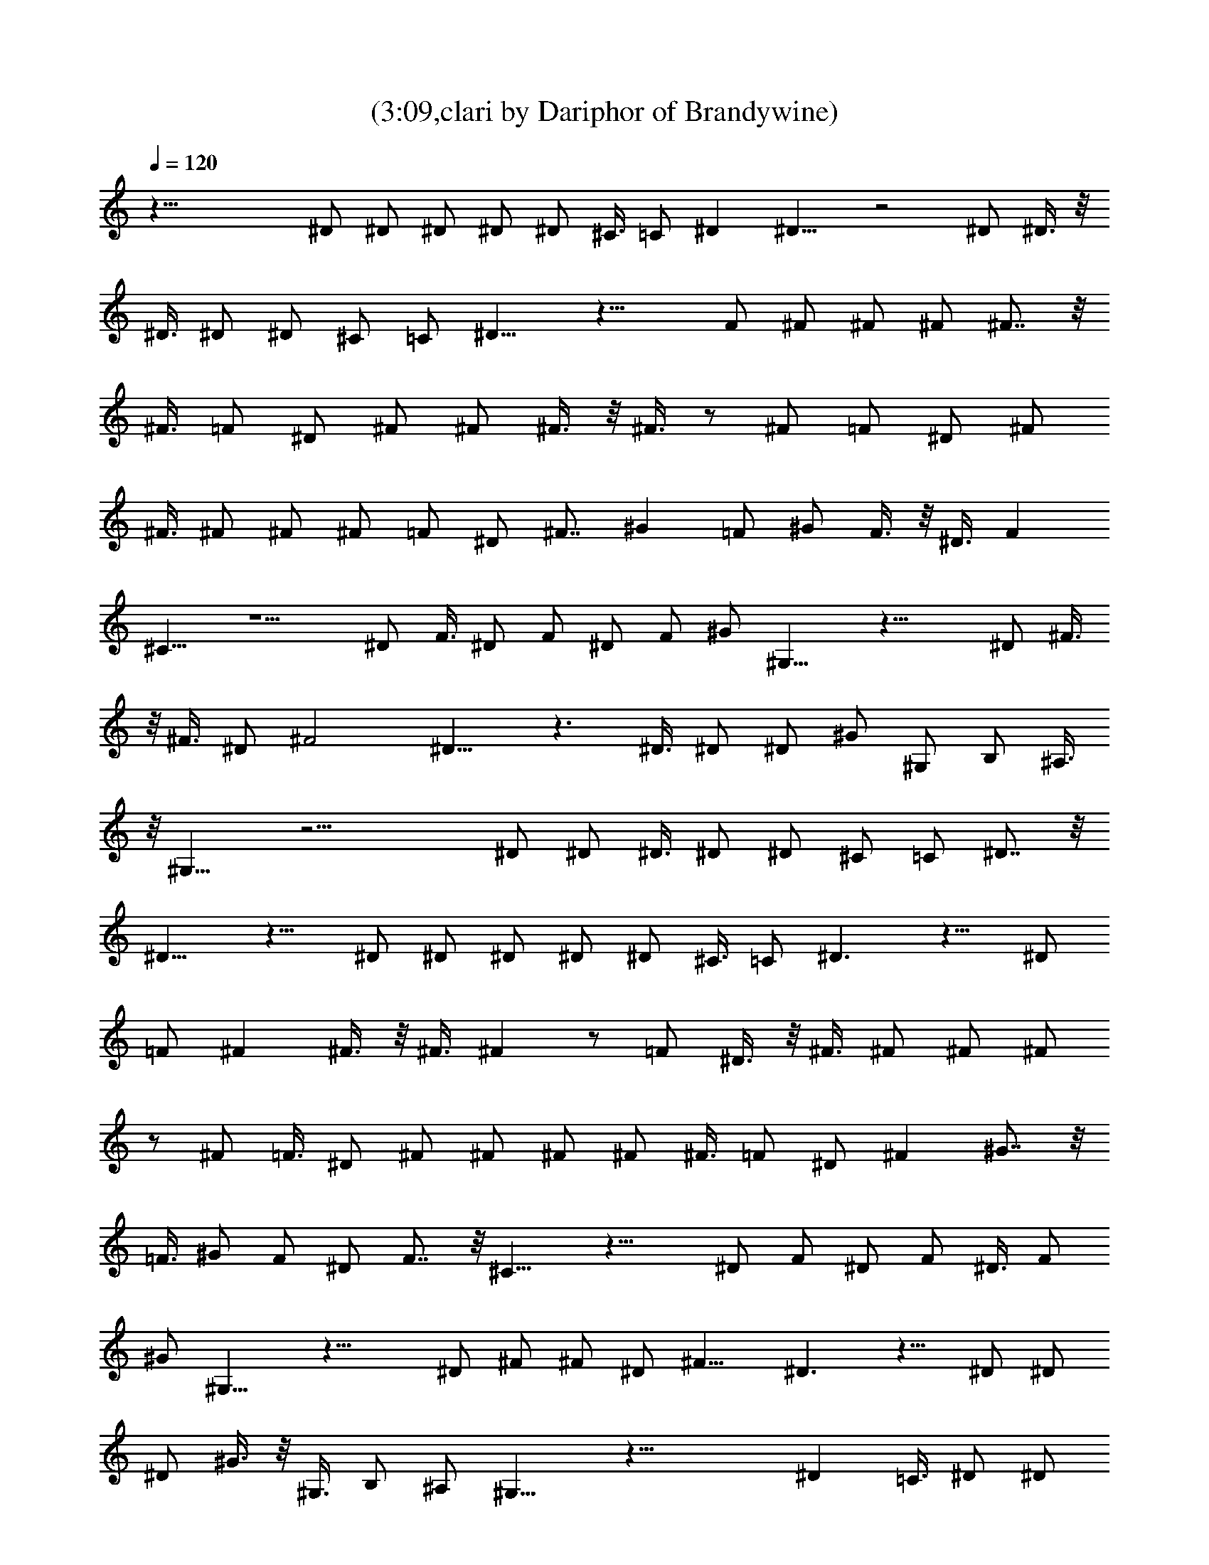 X:1
T:(3:09,clari by Dariphor of Brandywine)
Z:Transcribed by LotRO MIDI Player:http://lotro.acasylum.com/midi
%  Original file:BalladOfJohnAndYoko.mid
%  Transpose:-8
L:1/4
Q:120
K:C
z61/8 ^D/2 ^D/2 ^D/2 ^D/2 ^D/2 ^C3/8 =C/2 ^D ^D11/8 z2 ^D/2 ^D3/8 z/8
^D3/8 ^D/2 ^D/2 ^C/2 =C/2 ^D11/8 z19/8 F/2 ^F/2 ^F/2 ^F/2 ^F7/8 z/8
^F3/8 =F/2 ^D/2 ^F/2 ^F/2 ^F3/8 z/8 ^F3/8 z/2 ^F/2 =F/2 ^D/2 ^F/2
^F3/8 ^F/2 ^F/2 ^F/2 =F/2 ^D/2 ^F7/8 ^G =F/2 ^G/2 F3/8 z/8 ^D3/8 F
^C11/8 z5/2 ^D/2 F3/8 ^D/2 F/2 ^D/2 F/2 ^G/2 ^G,15/8 z27/8 ^D/2 ^F3/8
z/8 ^F3/8 ^D/2 ^F2 ^D11/8 z3/2 ^D3/8 ^D/2 ^D/2 ^G/2 ^G,/2 B,/2 ^A,3/8
z/8 ^G,15/8 z23/4 ^D/2 ^D/2 ^D3/8 ^D/2 ^D/2 ^C/2 =C/2 ^D7/8 z/8
^D11/8 z15/8 ^D/2 ^D/2 ^D/2 ^D/2 ^D/2 ^C3/8 =C/2 ^D3/2 z11/8 ^D/2
=F/2 ^F ^F3/8 z/8 ^F3/8 ^F z/2 =F/2 ^D3/8 z/8 ^F3/8 ^F/2 ^F/2 ^F/2
z/2 ^F/2 =F3/8 ^D/2 ^F/2 ^F/2 ^F/2 ^F/2 ^F3/8 =F/2 ^D/2 ^F ^G7/8 z/8
=F3/8 ^G/2 F/2 ^D/2 F7/8 z/8 ^C11/8 z19/8 ^D/2 F/2 ^D/2 F/2 ^D3/8 F/2
^G/2 ^G,15/8 z27/8 ^D/2 ^F/2 ^F/2 ^D/2 ^F15/8 ^D3/2 z11/8 ^D/2 ^D/2
^D/2 ^G3/8 z/8 ^G,3/8 B,/2 ^A,/2 ^G,15/8 z35/8 ^D =C3/8 ^D/2 ^D/2
^D/2 ^D/2 ^D/2 ^C3/8 z/8 =C3/8 ^D ^D11/8 z2 ^D/2 ^D/2 ^D3/8 ^D/2 ^D/2
^C/2 =C/2 ^D11/8 z5/2 =F3/8 ^F/2 ^F/2 ^F/2 ^F7/8 z/8 ^F3/8 =F/2 ^D/2
^F/2 ^F/2 ^F/2 ^F3/8 z/2 ^F/2 =F/2 ^D/2 ^F/2 ^F3/8 ^F/2 ^F/2 ^F/2
=F/2 ^D/2 ^F7/8 ^G =F/2 ^G/2 F3/8 z/8 ^D3/8 F ^C3/2 z19/8 ^D/2 F3/8
^D/2 F/2 ^D/2 F/2 ^G/2 ^G,15/8 z27/8 ^D/2 ^F/2 ^F3/8 ^D/2 ^F2 ^D11/8
z3/2 ^D3/8 z/8 ^D3/8 ^D/2 ^G/2 ^G,/2 B,/2 ^A,3/8 z/8 ^G,15/8 z23/4
^C/2 ^C/2 ^C3/8 z/8 ^C3/8 ^C/2 ^C/2 ^C/2 B,/2 ^C7/8 B,/2 ^C3/2 z7/8
^C/4 ^C/4 ^C B,/2 ^C/2 B,3/8 ^C/2 B,/2 ^G, z23/8 [^C/2^G/2]
[^C7/8^G7/8] [B,/2^G/2] [^G^C] [^C^G] [^G3/8^C3/8] [^G^C] [B,/2^G/2]
[^C^G] [^G3/8^C3/8] [B,/2^G/2] [^A/2^D/2] [^C/2^A/2] [^D/2^A/2]
[^C/2^A/2] [^D3/8^A3/8] z/8 [^C3/8^A3/8] [^D/2^A/2] [^C/2^A/2]
[^F11/8^c11/8] z/8 [^A7/8^D7/8] =G/2 z23/8 ^D/2 ^D/2 ^D/2 ^D3/8 ^D/2
^C/2 =C/2 ^D ^D11/8 z2 ^D3/8 ^D/2 ^D/2 ^D/2 ^D/2 ^C/2 =C3/8 ^D3/2
z19/8 =F/2 ^F/2 ^F/2 ^F3/8 z/8 ^F7/8 z ^D/2 ^F3/8 z/8 ^F3/8 ^F/2 ^F/2
z3/2 ^D3/8 ^F/2 ^F/2 ^F/2 ^F/2 ^F/2 =F3/8 ^D/2 ^F ^G =F3/8 z/8 ^G3/8
F/2 ^D/2 F ^C11/8 z19/8 ^D/2 F/2 ^D/2 F/2 ^D/2 F3/8 ^G/2 ^G,2 z27/8
^D3/8 ^F/2 ^F/2 ^D/2 ^F15/8 ^D3/2 z11/8 ^D/2 ^D/2 ^D/2 ^G/2 ^G,3/8
z/8 B,3/8 ^A,/2 ^G,15/8 z47/8 [^D3/8=c3/8] [^D/2c/2] [^D/2c/2]
[^D/2c/2] [^D/2c/2] [^C/2^A/2] [=C3/8^G3/8] z/8 [^D7/8c7/8]
[^D3/2c3/2] z15/8 [^D/2c/2] [^D/2c/2] [^D/2c/2] [^D3/8c3/8] [^D/2c/2]
[^C/2^A/2] [=C/2^G/2] [^D11/8c11/8] z5/2 [=F3/8c3/8] z/8 [^F3/8c3/8]
[^F/2c/2] [^F/2c/2] [^Fc/2] z/2 ^F3/8 z/2 ^D/2 [^F/2c/2] [^F/2c/2]
[^F/2c/2] [^F/2c/2] z11/8 ^D/2 [^F/2c/2] [^F/2c/2] [^F3/8c3/8]
[^F/2c/2] [^F/2c/2] [=F/2c/2] [^D/2c/2] [^F7/8c7/8] z/8 [^G7/8c7/8]
[=F/2c/2] [^G/2c/2] [F/2c/2] [^D3/8c3/8] z/8 [F7/8^c7/8] [^C3/2^G3/2]
z19/8 [^D/2B/2] [F/2B/2] [^D3/8B3/8] [F/2B/2] [^D/2B/2] [F/2B/2]
[^G/2=c19/8] ^G,15/8 z27/8 [^D/2c/2] [^F/2c/2] [^F/2c/2] [^D3/8^G3/8]
[^F2^c2] [^D11/8^A11/8] z3/2 [^D/2^A/2] [^D3/8^A3/8] z/8 [^D3/8^A3/8]
[^G/2^A/2] [^G,/2^A/2] [B,/2^A/2] [^A,/2^A/2] [^G,15/8=c15/8] z27/8
[^D/2c/2] [^F/2c/2] [c3/8^F3/8] [^D/2^G/2] [^c2^F2] [^D11/8^A11/8]
z3/2 [^A3/8^D3/8] z/8 [^A3/8=F3/8] [^D/2^A/2] [^A/2^G/2] [^A/2^F/2]
[^A^G/2] ^F/2 [=c15/8^G15/8] 